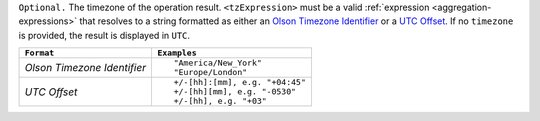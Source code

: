 ``Optional.`` The timezone of the operation result.
``<tzExpression>`` must be a valid :ref:`expression
<aggregation-expressions>` that resolves to a string formatted as either
an `Olson Timezone Identifier
<https://en.wikipedia.org/wiki/List_of_tz_database_time_zones>`_ or a
`UTC Offset <https://en.wikipedia.org/wiki/List_of_UTC_time_offsets>`_.
If no ``timezone`` is provided, the result is displayed in ``UTC``.

.. list-table::
   :header-rows: 1
   :widths: auto

   * - ``Format``
     - ``Examples``

   * - `Olson Timezone Identifier`

     - ::

         "America/New_York"
         "Europe/London"

   * - `UTC Offset`

     - ::

         +/-[hh]:[mm], e.g. "+04:45"
         +/-[hh][mm], e.g. "-0530"
         +/-[hh], e.g. "+03"